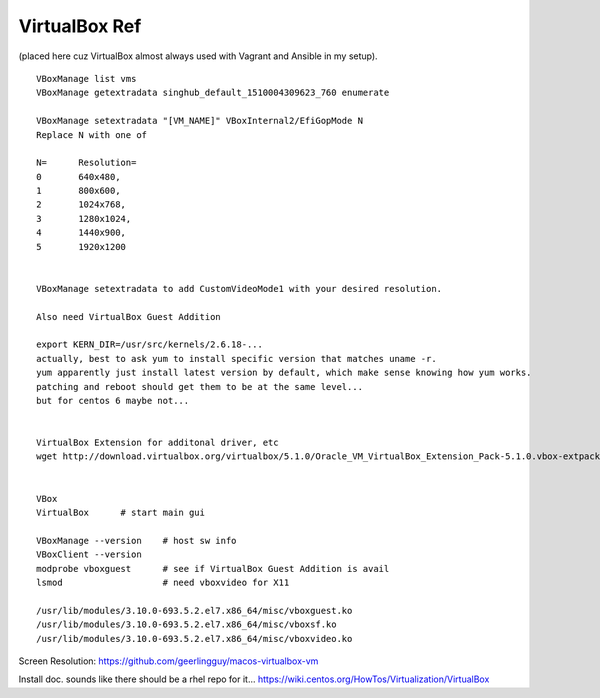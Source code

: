 
VirtualBox Ref
**************

(placed here cuz VirtualBox almost always used with Vagrant and Ansible in my setup).

::

	VBoxManage list vms
	VBoxManage getextradata singhub_default_1510004309623_760 enumerate

	VBoxManage setextradata "[VM_NAME]" VBoxInternal2/EfiGopMode N
	Replace N with one of 

	N=   	Resolution=
	0    	640x480, 
	1	800x600, 
	2	1024x768, 
	3	1280x1024, 
	4	1440x900, 
	5 	1920x1200 


	VBoxManage setextradata to add CustomVideoMode1 with your desired resolution.

	Also need VirtualBox Guest Addition

	export KERN_DIR=/usr/src/kernels/2.6.18-... 
	actually, best to ask yum to install specific version that matches uname -r.
	yum apparently just install latest version by default, which make sense knowing how yum works.
	patching and reboot should get them to be at the same level...
	but for centos 6 maybe not...


	VirtualBox Extension for additonal driver, etc
	wget http://download.virtualbox.org/virtualbox/5.1.0/Oracle_VM_VirtualBox_Extension_Pack-5.1.0.vbox-extpack


	VBox
	VirtualBox	# start main gui

	VBoxManage --version	# host sw info
	VBoxClient --version
	modprobe vboxguest	# see if VirtualBox Guest Addition is avail
	lsmod			# need vboxvideo for X11

	/usr/lib/modules/3.10.0-693.5.2.el7.x86_64/misc/vboxguest.ko
	/usr/lib/modules/3.10.0-693.5.2.el7.x86_64/misc/vboxsf.ko
	/usr/lib/modules/3.10.0-693.5.2.el7.x86_64/misc/vboxvideo.ko



Screen Resolution:
https://github.com/geerlingguy/macos-virtualbox-vm

Install doc.  sounds like there should be a rhel repo for it...
https://wiki.centos.org/HowTos/Virtualization/VirtualBox



